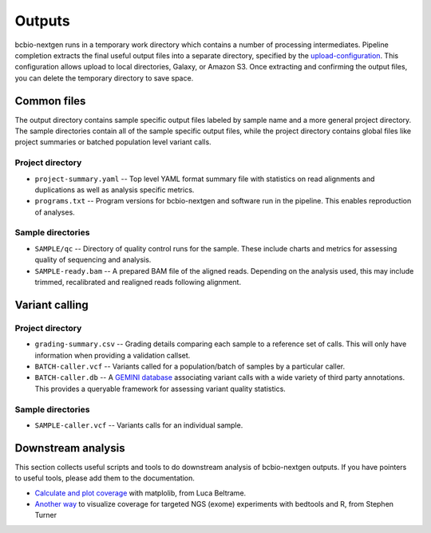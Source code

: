 Outputs
-------
bcbio-nextgen runs in a temporary work directory which contains a
number of processing intermediates. Pipeline completion extracts the
final useful output files into a separate directory, specified by the
`upload-configuration`_. This configuration allows upload to local
directories, Galaxy, or Amazon S3. Once extracting and confirming the
output files, you can delete the temporary directory to save space.

.. _upload-configuration: https://github.com/chapmanb/bcbio-nextgen/blob/master/docs/contents/configuration.rst#upload

Common files
============

The output directory contains sample specific output files labeled by
sample name and a more general project directory. The sample
directories contain all of the sample specific output files, while the
project directory contains global files like project summaries or
batched population level variant calls.

Project directory
~~~~~~~~~~~~~~~~~
- ``project-summary.yaml`` -- Top level YAML format summary file with
  statistics on read alignments and duplications as well as analysis
  specific metrics.
- ``programs.txt`` -- Program versions for bcbio-nextgen and software
  run in the pipeline. This enables reproduction of analyses.

Sample directories
~~~~~~~~~~~~~~~~~~
- ``SAMPLE/qc`` -- Directory of quality control runs for the sample.
  These include charts and metrics for assessing quality of sequencing
  and analysis.
- ``SAMPLE-ready.bam`` -- A prepared BAM file of the aligned reads.
  Depending on the analysis used, this may include trimmed,
  recalibrated and realigned reads following alignment.

Variant calling
===============

Project directory
~~~~~~~~~~~~~~~~~

- ``grading-summary.csv`` -- Grading details comparing each sample to
  a reference set of calls. This will only have information when
  providing a validation callset.
- ``BATCH-caller.vcf`` -- Variants called for a population/batch of
  samples by a particular caller.
- ``BATCH-caller.db`` -- A `GEMINI database`_ associating variant
  calls with a wide variety of third party annotations. This provides
  a queryable framework for assessing variant quality statistics.

.. _GEMINI database: https://github.com/arq5x/gemini

Sample directories
~~~~~~~~~~~~~~~~~~
- ``SAMPLE-caller.vcf`` -- Variants calls for an individual sample.

Downstream analysis
===================

This section collects useful scripts and tools to do downstream analysis of
bcbio-nextgen outputs. If you have pointers to useful tools, please add them to
the documentation.

- `Calculate and plot coverage`_ with matplolib, from Luca Beltrame.
- `Another way`_ to visualize coverage for targeted NGS (exome) experiments with bedtools and R, from Stephen Turner

.. _Calculate and plot coverage:  https://github.com/chapmanb/bcbio-nextgen/issues/195#issuecomment-39071048
.. _Another way: http://gettinggeneticsdone.blogspot.com/2014/03/visualize-coverage-exome-targeted-ngs-bedtools.html

